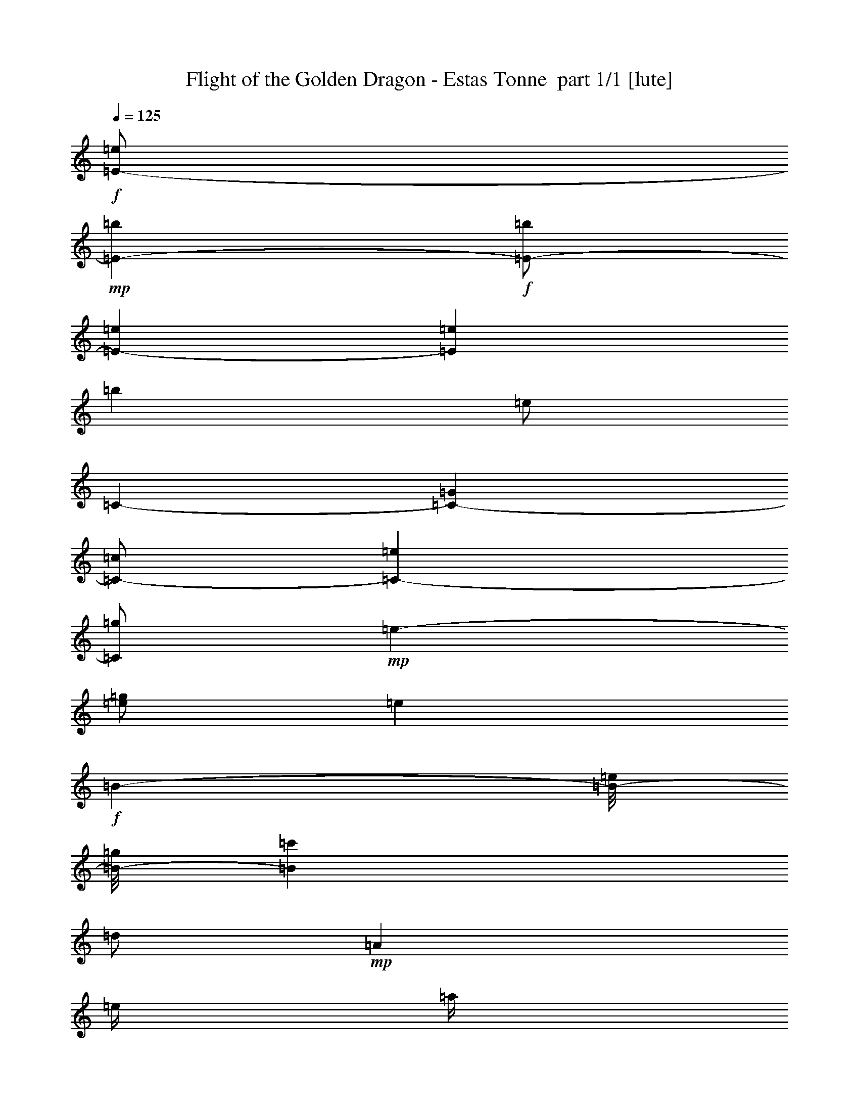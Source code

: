 % Produced with Bruzo's Transcoding Environment 2.0 alpha 
% Transcribed by Bruzo 

X:1
T: Flight of the Golden Dragon - Estas Tonne  part 1/1 [lute]
Z: Transcribed with BruTE 60
L: 1/4
Q: 125
K: C
+f+
[=E1/2-=e1/2]
+mp+
[=b4001/8000=E4001/8000-]
+f+
[=b1/2=E1/2-]
[=e4001/8000=E4001/8000-]
[=e8001/8000=E8001/8000]
[=b8001/8000]
[=e1/2]
[=C4001/8000-]
[=G4001/8000=C4001/8000-]
[=c1/2=C1/2-]
[=e4001/8000=C4001/8000-]
[=g1/2=C1/2]
+mp+
[=e4001/8000-]
[=g1/2=e1/2]
[=e8001/8000]
+f+
[=B4001/8000-]
[=e1/8=B1/8-]
[=g1/8=B1/8-]
[=c'4001/8000=B4001/8000]
[=d1/2]
+mp+
[=A4001/8000]
[=e1/4]
[=a1/4]
[=e4001/8000]
+f+
[=e1/4]
[=a2001/8000]
[=e1/2]
[=e1/4]
[=a2001/8000]
[=e8001/8000]
[=d1/2]
[=c'2001/8000]
+mp+
[=d1/4]
[=c'1/4]
+f+
[=b1/4-]
[=E,2001/8000-=b2001/8000]
[=g1/4=E,1/4-]
[=a1/4=E,1/4]
[=b2001/8000]
[=b1/4]
[=g1/4]
+mp+
[=a1/4]
+f+
[=b4001/8000]
[=g1/2]
[=e2001/8000]
[=g1/4]
[=a1/4]
[=b4001/8000]
[=g1/4]
[=a1/4]
[=b4001/8000]
[=g1/4]
[=a2001/8000]
[=b1/2]
[=g7001/4000]
[=e4001/8000]
[=e1/8]
+mp+
[=b1/8]
[=e8001/4000]
+f+
[=C8001/4000=E8001/4000=G8001/4000=B8001/4000=e8001/4000]
[=e4001/8000]
[=e1/4]
+mp+
[=d8001/8000]
+f+
[=d1/4]
+mp+
[=c'2001/8000]
[=b1/4]
+f+
[=c'8001/8000]
+p+
[=A,4001/8000]
[=A1/2]
[=E4001/8000]
[=A1/2]
[=c4001/8000]
[=A1/2]
[=E6001/8000]
+f+
[=E,4001/8000-]
[=e1/4=E,1/4-]
[=g1/4=E,1/4-]
[=e2001/8000=E,2001/8000-]
[=e1/4=E,1/4-]
[=b1/4=E,1/4-]
[=e1/4=E,1/4-]
[=a4001/4000=E,4001/4000]
[=E,8001/8000]
[=E,1/2-]
[=e1/4=E,1/4-]
[=g2001/8000=E,2001/8000-]
[=e1/4=E,1/4-]
[=e1/4=E,1/4-]
+mp+
[=e2001/8000=E,2001/8000-]
[=b1/4=E,1/4-]
+f+
[=g1/4=E,1/4-]
[=a1/4=E,1/4-]
+mp+
[=g2001/8000=E,2001/8000-]
[=a1/2=E,1/2]
+f+
[=E,4001/8000]
[=a1/2]
[=E,8001/8000]
[=E,4001/8000-]
[=e1/4=E,1/4-]
[=g2001/8000=E,2001/8000-]
[=e1/4=E,1/4-]
[=e1/4=E,1/4-]
[=b1/4=E,1/4-]
[=g2001/8000=E,2001/8000-]
[=A,1/2-=a1/2=E,1/2-]
[=b487/2000-=E,487/2000=A,487/2000]
+ppp+
[=b2053/8000]
+f+
[=E,8001/8000-=e8001/8000]
[=g1/4=E,1/4-]
[=b1/4=E,1/4-]
[=c'2001/8000=E,2001/8000-]
+mp+
[=b1/4=E,1/4]
[=c'1/4]
[=b2001/8000]
+f+
[=a1/2]
+mp+
[=g1/4]
+f+
[^f4001/8000]
[^f1/4]
+mp+
[=g1/4]
[=a4001/8000]
+f+
[=g1/4]
[^f4001/8000]
[^f1/4]
+mp+
[=g1/4]
[=a4001/8000]
+f+
[=g1/2]
[^f2001/8000]
[=g1/4]
[=a4001/8000]
[=g1/2]
[^f1/4]
[=g2001/8000]
[^f1/2]
[=E,4001/8000]
[=B1/2]
[=G4001/8000=g4001/8000]
[=e1/2]
[=B4001/8000=b4001/8000]
[=e8001/8000]
[=E,4001/8000]
[=B1/2=b1/2]
[=G4001/8000=g4001/8000]
[=e1/2]
[=B4001/8000=b4001/8000]
[=e8001/8000]
[=B4001/8000=b4001/8000]
[=e1/2]
[=B4001/8000=b4001/8000]
[=e8001/8000]
[=B1/2=b1/2]
[=e4001/8000]
[=B1/2=b1/2]
[=e8001/8000]
[=B4001/8000=b4001/8000]
[=e4001/8000]
[=B1/2=b1/2]
[=B,14961/4000-=E14961/4000-=G14961/4000-=B14961/4000-=e14961/4000-]
[=B,2/1=E2/1=G2/1=B2/1=e2/1]
z817/1600
[=B4001/8000]
+ff+
[=E,12/25-=g12/25]
[=B6/25=E,6/25-]
[=e1921/8000=E,1921/8000-]
[=B6/25=E,6/25-]
[=e6/25=E,6/25]
[=E,3841/8000-^f3841/8000]
[=B6/25=E,6/25-]
[=e6/25=E,6/25-]
[=B6/25=E,6/25-]
[=e1921/8000=E,1921/8000]
[=E,12/25-=g12/25]
[=B1921/8000=E,1921/8000-]
[=e6/25=E,6/25-]
[=B6/25=E,6/25-]
[=e6/25=E,6/25]
[=E,3841/8000-^f3841/8000]
[=B6/25=E,6/25-]
[=e6/25=E,6/25-]
[=B1921/8000=E,1921/8000-]
[=e6/25=E,6/25]
[=E,12/25-=g12/25]
[=B1921/8000=E,1921/8000-]
[=e6/25=E,6/25-]
[=B6/25=E,6/25-]
[=e1921/8000=E,1921/8000]
[=E,12/25-^f12/25]
[=B6/25=E,6/25-]
[=e1921/8000=E,1921/8000-]
[=B6/25=E,6/25-]
[=e6/25=E,6/25]
[=E,5761/8000=g5761/8000]
[=B,6/25]
[=G6/25]
[=B1921/8000]
[=E6/25]
[=G6/25]
[=B1921/8000]
[=E6/25]
[=A6/25]
[=B6/25]
[=A,3841/8000=g3841/8000]
[=E6/25]
[=A6/25]
[=A1921/8000]
[=c6/25]
[=A,12/25^f12/25]
[=E1921/8000]
[=A6/25]
[=A6/25]
[=B6/25]
[=A,3841/8000=g3841/8000]
[=E6/25]
[=A1921/8000]
[=A6/25]
[=c6/25]
[=A,3841/8000^f3841/8000]
[=E6/25]
[=A6/25]
[=A6/25]
[=c1921/8000]
[=A,12/25=g12/25]
[=E6/25]
[=A1921/8000]
[=A6/25]
[=c6/25]
[=A,3841/8000^f3841/8000]
[=E6/25]
[=A6/25]
[=A1921/8000]
[=c6/25]
[=A,12/25=g12/25]
[=E1921/8000]
[=A6/25]
[=A6/25]
[=c6/25]
[=C1921/8000]
[=A6/25]
[=c6/25]
[=E6/25]
[=c1921/8000]
[=e6/25]
[=E,6/25=g6/25]
+mf+
[=e1921/8000]
+ff+
[=B6/25]
+f+
[=G6/25]
[=G6/25]
+ff+
[=e1921/8000]
[=E,6/25^f6/25]
+mf+
[=e6/25]
+ff+
[=B6/25]
+f+
[=G1921/8000]
[=G6/25]
+ff+
[=e6/25]
[=E,6/25=g6/25]
+mf+
[=e1921/8000]
+ff+
[=B6/25]
+f+
[=G6/25]
[=G1921/8000]
+ff+
[=e6/25]
[=E,6/25^f6/25]
+mf+
[=e6/25]
+ff+
[=B1921/8000]
+f+
[=G6/25]
[=G6/25]
+ff+
[=e6/25]
[=E,1921/8000=g1921/8000]
+mf+
[=e6/25]
+ff+
[=B6/25]
+f+
[=G6/25]
[=G1921/8000]
+ff+
[=e6/25]
[=E,6/25^f6/25]
+mf+
[=e6/25]
+ff+
[=B1921/8000]
+f+
[=G6/25]
[=G6/25]
+ff+
[=e1921/8000]
[=E,6/25^f6/25]
+mf+
[=g6/25]
[^f6/25]
+ff+
[=B1921/8000]
+f+
[=G6/25]
[=G6/25]
+ff+
[=B,6/25-]
+f+
[=G1921/8000=B,1921/8000-]
[=B6/25=B,6/25]
+ff+
[=E6/25-]
+f+
[=G6/25=E6/25-]
[=B1921/8000=E1921/8000]
+ff+
[=A,6/25=g6/25]
+mf+
[=e6/25]
+f+
[=c1921/8000]
[=A6/25]
[=A6/25]
+ff+
[=e6/25]
[=A,1921/8000^f1921/8000]
+mf+
[=e6/25]
+f+
[=c6/25]
[=A6/25]
[=A1921/8000]
+ff+
[=e6/25]
[=A,6/25=g6/25]
+mf+
[=e6/25]
+f+
[=c1921/8000]
[=A6/25]
[=A6/25]
+ff+
[=e6/25]
[=A,1921/8000^f1921/8000]
+mf+
[=e6/25]
+f+
[=c6/25]
[=A1921/8000]
[=A6/25]
+ff+
[=e6/25]
[=A,6/25^f6/25]
[=g1921/8000]
+f+
[=c6/25]
[=A6/25]
[=A6/25]
+ff+
[=e1921/8000]
[=A,6/25^f6/25]
[=g6/25]
+f+
[=c6/25]
[=A1921/8000]
[=A6/25]
+ff+
[=e6/25]
[=A,1921/8000^f1921/8000]
[=g6/25]
+f+
[=c6/25]
+ff+
[=A,6/25]
[=A1921/8000]
[=c6/25]
[=C6/25]
[=A6/25]
[=c1921/8000]
[=E6/25]
[=A6/25]
[=e6/25]
[=E,1921/8000=g1921/8000]
+mf+
[=e6/25]
+ff+
[=B6/25]
+f+
[=G6/25]
[=G1921/8000]
+ff+
[=e6/25]
[=E,6/25=a6/25]
+mf+
[=e1921/8000]
+ff+
[=B6/25]
+f+
[=G6/25]
[=G6/25]
+ff+
[=e1921/8000]
[=E,6/25=g6/25]
+mf+
[=e6/25]
+ff+
[=B6/25]
+f+
[=G1921/8000]
[=G6/25]
+ff+
[=e6/25]
[=E,6/25=b6/25]
+mf+
[=e1921/8000]
+ff+
[=B6/25]
+f+
[=G6/25]
[=G1921/8000]
+ff+
[=e6/25]
[=E,6/25=g6/25]
+mf+
[=e6/25]
+ff+
[=B1921/8000]
+f+
[=G6/25]
[=G6/25]
+ff+
[=e6/25]
[=E,1921/8000=a1921/8000]
+mf+
[=e6/25]
+ff+
[=B6/25]
+f+
[=G6/25]
[=G1921/8000]
+ff+
[=e6/25]
[=E,6/25^f6/25]
+mf+
[=g1921/8000]
+ff+
[=B6/25]
+f+
[=g6/25]
[^f6/25]
[=e1921/8000]
+ff+
[=E,12/25=g12/25]
[=G3841/8000]
[=G6/25]
[=e6/25]
[=A,6/25=g6/25]
+mf+
[=e1921/8000]
+f+
[=c6/25]
[=A6/25]
[=A6/25]
+ff+
[=e1921/8000]
[=A,6/25^f6/25]
+mf+
[=e6/25]
+f+
[=c1921/8000]
[=A6/25]
[=A6/25]
+ff+
[=e6/25]
[=A,1921/8000=g1921/8000]
+mf+
[=e6/25]
+f+
[=c6/25]
[=A6/25]
[=A1921/8000]
+ff+
[=e6/25]
[=A,6/25^f6/25]
+mf+
[=e6/25]
+f+
[=c1921/8000]
[=A6/25]
[=A6/25]
+ff+
[=e1921/8000]
[=E6/25=A6/25=c6/25^f6/25]
[=E12/25=A12/25=c12/25^f12/25]
[=E3841/8000=A3841/8000=c3841/8000=g3841/8000]
[=E6/25=A6/25=c6/25=g6/25]
[=E6/25=A6/25=c6/25^f6/25]
[=E3841/8000=A3841/8000=c3841/8000^f3841/8000]
[=E12/25=A12/25=c12/25=g12/25]
[=E1921/8000=A1921/8000=c1921/8000=g1921/8000]
[=E6/25=A6/25=c6/25^f6/25]
[=E12/25=A12/25=c12/25^f12/25]
[=E3841/8000=A3841/8000=c3841/8000=g3841/8000]
[=E6/25=A6/25=c6/25=g6/25]
[=E17/40=A17/40=c17/40^f17/40]
z2361/8000
[=E6/25]
[=c1921/8000]
[=e6/25]
[=E,6/25=g6/25]
+mf+
[=e6/25]
+ff+
[=B1921/8000]
+f+
[=G6/25]
[=G6/25]
+ff+
[=e6/25]
[=E,1921/8000^f1921/8000]
+mf+
[=e6/25]
+ff+
[=B6/25]
+f+
[=G1921/8000]
[=G6/25]
+ff+
[=e6/25]
[=E,6/25=g6/25]
+mf+
[=e1921/8000]
+ff+
[=B6/25]
+f+
[=G6/25]
[=G6/25]
+ff+
[=e1921/8000]
[=E,6/25^f6/25]
+mf+
[=e6/25]
+ff+
[=B6/25]
+f+
[=G1921/8000]
[=G6/25]
+ff+
[=e6/25]
[=E,6/25=a6/25]
+mf+
[=e1921/8000]
+ff+
[=e6/25]
[=E,6/25=g6/25]
+mf+
[=e1921/8000]
+ff+
[=e6/25]
[=E,6/25^f6/25]
+mf+
[=e6/25]
+ff+
[=e1921/8000]
[=E,6/25=g6/25]
+mf+
[=e6/25]
+ff+
[=e6/25]
[=E,1921/8000=b1921/8000]
+mf+
[=e6/25]
+ff+
[=e6/25]
[=E,6/25=a6/25]
+mf+
[=e1921/8000]
+ff+
[=e6/25]
[=E,6/25=g6/25]
+mf+
[=e1921/8000]
+ff+
[=e6/25]
[=E,6/25^f6/25]
+mf+
[=e6/25]
+ff+
[=e1921/8000]
[=A,6/25=g6/25]
+mf+
[=e6/25]
+f+
[=c6/25]
[=E1921/8000-]
[=A6/25=E6/25-]
+ff+
[=e6/25=E6/25]
[=A,6/25^f6/25]
+mf+
[=e1921/8000]
+f+
[=c6/25]
[=E6/25-]
[=A6/25=E6/25-]
+ff+
[=e1921/8000=E1921/8000]
[=A,6/25=g6/25]
+mf+
[=e6/25]
+f+
[=c1921/8000]
[=E6/25-]
[=A6/25=E6/25-]
+ff+
[=e6/25=E6/25]
[=A,1921/8000^f1921/8000]
+mf+
[=e6/25]
+f+
[=c6/25]
[=E6/25]
[=A1921/8000]
+ff+
[=e6/25]
[=A,6/25=E6/25=A6/25=c6/25^f6/25]
[=A,3841/8000=E3841/8000=A3841/8000=c3841/8000^f3841/8000]
[=A,6/25=E6/25=A6/25=c6/25^f6/25]
[=A,6/25=E6/25=A6/25=c6/25=g6/25]
[=A,1921/8000=E1921/8000=A1921/8000=c1921/8000=g1921/8000]
[=A,6/25=E6/25=A6/25=c6/25=g6/25]
[=A,12/25=E12/25=A12/25=c12/25=g12/25]
[=D1921/8000=G1921/8000=B1921/8000=a1921/8000]
[=D6/25=G6/25=B6/25]
[=D6/25=G6/25=B6/25=b6/25]
[=D6/25=G6/25=B6/25]
[=D1921/8000=G1921/8000=B1921/8000=a1921/8000]
[=D6/25=G6/25=B6/25]
[=D6/25=G6/25=B6/25=g6/25]
[=D6/25=G6/25=B6/25=g6/25]
[=D1921/8000=G1921/8000=B1921/8000=g1921/8000]
[=E6/25=A6/25=c6/25^f6/25]
[=E12/25=A12/25=c12/25^f12/25]
[=E1921/8000=A1921/8000=c1921/8000=g1921/8000]
[=E12/25=A12/25=c12/25=e12/25]
[=C5761/4000=E5761/4000=G5761/4000=c5761/4000=e5761/4000]
[=C6/25-]
+f+
[=G6/25=c6/25=C6/25]
+ff+
[=E1921/8000-]
+f+
[=G6/25=c6/25=E6/25]
+ff+
[=G6/25]
+f+
[=G6/25=c6/25]
+ff+
[=A3841/8000]
+f+
[=A6/25=c6/25]
+ff+
[=E1921/8000]
[=A6/25=c6/25]
[=g6/25]
[=A,3841/8000^f3841/8000]
+f+
[=A6/25=c6/25]
+ff+
[=A6/25]
[=A6/25=c6/25]
[^f1921/8000]
[=E,18/25=B18/25]
[=D1921/8000]
+mf+
[=E6/25]
+ff+
[=D6/25]
+mf+
[=E1921/8000]
+f+
[=G6/25=B6/25]
+ff+
[=B,6/25]
+f+
[=G6/25=B6/25]
+ff+
[=G,1921/8000]
+f+
[=G6/25=B6/25]
+ff+
[=E,12/25]
+f+
[=G1921/8000=B1921/8000]
+ff+
[=E6/25]
[=G6/25=B6/25]
[=e6/25]
[=E,3841/8000=B3841/8000=g3841/8000]
[=B6/25-^f6/25-]
[=E,6/25=B6/25^f6/25]
[=B1921/8000=e1921/8000]
[=B6/25=e6/25]
[=C6/25=E6/25=G6/25=c6/25=e6/25]
[=C3841/8000=E3841/8000=G3841/8000=c3841/8000=e3841/8000]
[=C12/25=E12/25=G12/25=c12/25=e12/25]
[=E1921/8000]
[=C6/25-]
+f+
[=G6/25=c6/25=C6/25]
+ff+
[=G6/25]
+f+
[=G1921/8000=c1921/8000]
+ff+
[=E6/25-]
+f+
[=G6/25=c6/25=E6/25]
+ff+
[=A3841/8000]
+f+
[=A6/25=c6/25]
+ff+
[=E6/25]
[=A1921/8000=c1921/8000]
[=g6/25]
[=A,12/25=A12/25^f12/25]
+f+
[=A1921/8000=c1921/8000]
+ff+
[=A6/25]
[=A6/25=c6/25]
[^f6/25]
[=E,5761/8000=B5761/8000]
[=D6/25]
+mf+
[=E1921/8000]
+ff+
[=D6/25]
+mf+
[=E6/25]
+f+
[=G6/25=B6/25]
+ff+
[^F1921/8000]
+f+
[=G6/25=B6/25]
+ff+
[=G6/25]
+f+
[=G1921/8000=B1921/8000]
+ff+
[^F12/25]
+f+
[=G6/25=B6/25]
+ff+
[=E1921/8000]
[=G6/25=B6/25]
[=e6/25]
[=B,6/25]
[=B,1921/8000=E1921/8000=G1921/8000=B1921/8000=e1921/8000]
[=B,6/25=E6/25=G6/25=B6/25=e6/25]
[=B,6/25=E6/25=G6/25=B6/25=e6/25]
[=G,3841/8000]
[=C12/25]
+f+
[=G1921/8000=c1921/8000]
+ff+
[=E6/25]
[=G6/25=c6/25]
[=e6/25]
[=C3841/8000=G3841/8000=g3841/8000]
+f+
[=G6/25=c6/25]
+ff+
[=E6/25]
[=G1921/8000=c1921/8000]
[=g6/25]
[=A,12/25=A12/25^f12/25]
+f+
[=A1921/8000=c1921/8000]
+ff+
[=E6/25]
[=A6/25=c6/25]
[=g6/25]
[=A,3841/8000=A3841/8000^f3841/8000]
[=A6/25=c6/25]
[=E1921/8000]
[=A6/25=c6/25]
[=a6/25]
[=E,3841/8000=B,3841/8000=G3841/8000=g3841/8000]
[=D6/25=G6/25=B6/25]
[=D6/25]
[=G6/25=B6/25]
[=b1921/8000]
[=E,12/25=B,12/25=G12/25=g12/25]
[=D6/25=G6/25=B6/25]
[=D1921/8000]
[=G6/25=B6/25]
[=d6/25]
[=E,1921/8000=d1921/8000]
+mf+
[=e6/25]
+ff+
[=B6/25=e6/25]
[=E,6/25=b6/25]
+mf+
[=e1921/8000]
+ff+
[=B6/25]
[=E,6/25=a6/25]
+mf+
[=e6/25]
+ff+
[=B1921/8000=e1921/8000]
[=E,6/25=g6/25]
+mf+
[=e6/25]
+ff+
[=B6/25=e6/25]
[=C3841/8000=e3841/8000]
+f+
[=G6/25]
+ff+
[=E6/25]
[=G1921/8000=c1921/8000]
[=e6/25]
[=C6/25-]
+f+
[=G1921/8000=c1921/8000=C1921/8000]
+ff+
[=E6/25-]
+f+
[=G6/25=c6/25=E6/25]
+ff+
[=G6/25]
+f+
[=G1921/8000=c1921/8000]
[=E12/25=A12/25]
[=A6/25=c6/25]
[=A1921/8000=c1921/8000]
+ff+
[=A,6/25]
+f+
[=A6/25=c6/25]
+ff+
[=C6/25]
+f+
[=A1921/8000=c1921/8000]
+ff+
[=E6/25]
+f+
[=A6/25=c6/25]
+ff+
[=C1921/8000]
+f+
[=A6/25=c6/25]
+fff+
[=B,6/25^D6/25=A6/25=B6/25]
[=B,3841/8000^D3841/8000=A3841/8000=B3841/8000]
[=B,12/25^D12/25=A12/25=B12/25]
[=B,6/25^D6/25=A6/25=B6/25]
[=B,1921/8000^D1921/8000=A1921/8000=B1921/8000]
[=B,12/25^D12/25=A12/25=B12/25]
[=B,3841/8000^D3841/8000=A3841/8000=B3841/8000]
[=B,6/25^D6/25=A6/25=B6/25]
[=B,6/25^D6/25=A6/25=B6/25]
[=B,3841/8000^D3841/8000=A3841/8000=B3841/8000]
[=B,12/25^D12/25=A12/25=B12/25^f12/25]
[=B,1921/8000^D1921/8000=A1921/8000=B1921/8000=e1921/8000]
[=B,6/25^D6/25=A6/25=B6/25^f6/25]
[=B,12/25^D12/25=A12/25=B12/25^f12/25]
[=B,1921/8000^D1921/8000=A1921/8000=B1921/8000=g1921/8000]
[=B,6/25^D6/25=A6/25=B6/25=g6/25]
[=B,6/25^D6/25=A6/25=B6/25=g6/25]
+ff+
[=E,6/25=g6/25]
+mf+
[=e1921/8000]
+ff+
[=B6/25=e6/25]
[=E,6/25^f6/25]
+mf+
[=e6/25]
+ff+
[=B1921/8000=e1921/8000]
[=E,6/25=g6/25]
+mf+
[=e6/25]
+ff+
[=B1921/8000=e1921/8000]
[=E,6/25=a6/25]
+mf+
[=e6/25]
+ff+
[=B6/25=e6/25]
[=E,1921/8000=g1921/8000]
+mf+
[=e6/25]
+ff+
[=B6/25=e6/25]
[=E,6/25^f6/25]
+mf+
[=e1921/8000]
+ff+
[=B6/25=e6/25]
[=E,6/25=g6/25]
+mf+
[=e6/25]
+ff+
[=B1921/8000=e1921/8000]
[=E,6/25=a6/25]
+mf+
[=e6/25]
+ff+
[=B1921/8000=e1921/8000]
[=E,6/25=b6/25]
+mf+
[=e6/25]
+ff+
[=B6/25=e6/25]
[=E,1921/8000=a1921/8000]
+mf+
[=e6/25]
+ff+
[=B6/25=e6/25]
[=E,6/25=g6/25]
+mf+
[=e1921/8000]
+ff+
[=B6/25=e6/25]
[=E,6/25=b6/25]
+mf+
[=e6/25]
+ff+
[=B1921/8000=e1921/8000]
[=E,6/25=a6/25]
+mf+
[=e6/25]
+ff+
[=B6/25=e6/25]
[=E,1921/8000=g1921/8000]
+mf+
[=e6/25]
+ff+
[=B6/25=e6/25]
[=E,1921/8000^f1921/8000]
+mf+
[=e6/25]
+ff+
[=B6/25=e6/25]
[=E,6/25=g6/25]
+mf+
[=e1921/8000]
+ff+
[=B6/25=e6/25]
[=E,6/25=g6/25]
+mf+
[=e6/25]
+ff+
[=B1921/8000=e1921/8000]
[=E,6/25^f6/25]
+mf+
[=e6/25]
+ff+
[=B6/25=e6/25]
[=E,1921/8000=g1921/8000]
+mf+
[=e6/25]
+ff+
[=B6/25=e6/25]
[=E,1921/8000=a1921/8000]
+mf+
[=e6/25]
+ff+
[=B6/25=e6/25]
[=E,6/25=g6/25]
+mf+
[=e1921/8000]
+ff+
[=B6/25=e6/25]
[=E,6/25^f6/25]
+mf+
[=e6/25]
+ff+
[=B1921/8000=e1921/8000]
[=E,6/25=g6/25]
+mf+
[=e6/25]
+ff+
[=B6/25=e6/25]
[=E,1921/8000=b1921/8000]
+mf+
[=e6/25]
+ff+
[=B6/25=e6/25]
[=E,6/25=a6/25]
+mf+
[=e1921/8000]
+ff+
[=B6/25=e6/25]
[=E,6/25=g6/25]
+mf+
[=e1921/8000]
+ff+
[=B6/25=e6/25]
[=E,6/25^f6/25]
+mf+
[=e6/25]
+ff+
[=B1921/8000=e1921/8000]
[=E,6/25=b6/25]
+mf+
[=e6/25]
+ff+
[=B6/25=e6/25]
[=E,1921/8000=a1921/8000]
+mf+
[=e6/25]
+ff+
[=B6/25=e6/25]
[=E,6/25=g6/25]
+mf+
[=e1921/8000]
+ff+
[=B6/25=e6/25]
[=E,6/25^f6/25]
+mf+
[=e1921/8000]
+ff+
[=B6/25=e6/25]
[=E,6/25=g6/25]
+mf+
[=e6/25]
+ff+
[=B1921/8000=e1921/8000]
[=E,6/25=g6/25]
+mf+
[=e6/25]
+ff+
[=B6/25=e6/25]
[=E,1921/8000^f1921/8000]
+mf+
[=e6/25]
+ff+
[=B6/25=e6/25]
[=E,6/25=a6/25]
+mf+
[=g1921/8000]
+ff+
[=B6/25=g6/25]
[=E,6/25=g6/25]
+mf+
[=e6/25]
+ff+
[=B1921/8000=e1921/8000]
[=E,6/25=g6/25]
+mf+
[^f6/25]
+ff+
[=B1921/8000^f1921/8000]
[=E,6/25^f6/25]
+mf+
[=e6/25]
+ff+
[=B6/25=e6/25]
[=E,1921/8000=b1921/8000]
+mf+
[=a6/25]
+ff+
[=B6/25=a6/25]
[=E,6/25=a6/25]
+mf+
[=e1921/8000]
+ff+
[=B6/25=e6/25]
[=E,6/25=g6/25]
+mf+
[^f6/25]
+ff+
[=B1921/8000^f1921/8000]
[=E,6/25^f6/25]
+mf+
[=e6/25]
+ff+
[=B1921/8000=e1921/8000]
[=E,6/25=d6/25]
+mf+
[=b6/25]
+ff+
[=B6/25=b6/25]
[=E,1921/8000=b1921/8000]
+mf+
[=e6/25]
+ff+
[=B6/25=e6/25]
[=E,6/25=e6/25]
+mf+
[=e1921/8000]
+ff+
[=B6/25=e6/25]
[=E,6/25=b6/25]
+mf+
[=e6/25]
+ff+
[=B1921/8000=e1921/8000]
[=E,6/25=d6/25]
+mf+
[=e6/25]
+ff+
[=B6/25=e6/25]
[=E,1921/8000=a1921/8000]
+mf+
[=e6/25]
+ff+
[=B6/25=e6/25]
[=E,1921/8000=b1921/8000]
+mf+
[=e6/25]
+ff+
[=B6/25=e6/25]
[=E,6/25=g6/25]
+mf+
[=e1921/8000]
+ff+
[=B6/25=e6/25]
[=E,6/25=a6/25]
+mf+
[=e6/25]
+ff+
[=B1921/8000=e1921/8000]
[=E,6/25^f6/25]
+mf+
[=e6/25]
+ff+
[=B6/25=e6/25]
[=E,1921/8000=b1921/8000]
+mf+
[=e6/25]
+ff+
[=B6/25=e6/25]
[=E,1921/8000=g1921/8000]
+mf+
[=e6/25]
+ff+
[=B6/25=e6/25]
[=E,6/25=a6/25]
+mf+
[=e1921/8000]
+ff+
[=B6/25=e6/25]
[=E,6/25^f6/25]
+mf+
[=e6/25]
+ff+
[=B1921/8000=e1921/8000]
[=E,6/25=b6/25]
+mf+
[=e6/25]
+ff+
[=B6/25=e6/25]
[=E,1921/8000=g1921/8000]
+mf+
[=e6/25]
+ff+
[=B6/25=e6/25]
[=E,6/25=a6/25]
+mf+
[=e1921/8000]
+ff+
[=B6/25=e6/25]
[=E,6/25^f6/25]
+mf+
[=e1921/8000]
+ff+
[=B6/25=e6/25]
[=E,6/25=b6/25]
+mf+
[=e6/25]
+ff+
[=B1921/8000=e1921/8000]
[=E,6/25=g6/25]
+mf+
[=e6/25]
+ff+
[=B6/25=e6/25]
[=E,1921/8000=a1921/8000]
+mf+
[=e6/25]
+ff+
[=B6/25=e6/25]
[=E,6/25=g6/25]
+mf+
[^f1921/8000]
+ff+
[=B6/25=e6/25]
[=A,6/25]
+f+
[=G1921/8000=c1921/8000]
[=G6/25=c6/25]
+ff+
[=C6/25]
[=G6/25=c6/25]
[=c1921/8000]
[=C6/25-]
+f+
[=G6/25=c6/25=C6/25]
+ff+
[=E6/25-]
+f+
[=G1921/8000=c1921/8000=E1921/8000]
+ff+
[=G6/25]
+f+
[=G6/25=c6/25]
+ff+
[=A3841/8000]
+f+
[=A6/25=c6/25]
+ff+
[=E6/25]
[=A1921/8000=c1921/8000]
[=g6/25]
[=A,12/25^f12/25]
+f+
[=A1921/8000=c1921/8000]
+ff+
[=A6/25]
[=A6/25=c6/25]
[^f6/25]
[=E1921/8000=A1921/8000=c1921/8000^f1921/8000]
[=E12/25=A12/25=c12/25^f12/25]
[=E6/25=G6/25=B6/25=g6/25]
[=E1921/8000=G1921/8000=B1921/8000=g1921/8000]
[=E6/25=G6/25=B6/25=g6/25]
[=D6/25=G6/25=B6/25=a6/25]
[=D3841/8000=G3841/8000=B3841/8000=a3841/8000]
[=E6/25=G6/25=B6/25=g6/25]
[=E6/25=G6/25=B6/25=g6/25]
[=E1921/8000=G1921/8000=B1921/8000=g1921/8000]
[=D6/25=G6/25=B6/25=b6/25]
[=D12/25=G12/25=B12/25=b12/25]
[=E1921/8000=G1921/8000=B1921/8000=g1921/8000]
[=E6/25=G6/25=B6/25=g6/25]
[=E6/25=G6/25=B6/25=g6/25]
[=E6/25=G6/25=B6/25^f6/25]
[=E3841/8000=G3841/8000=B3841/8000^f3841/8000]
[=E6/25=G6/25=B6/25=e6/25]
[=E6/25=G6/25=B6/25=e6/25]
[=E1921/8000=G1921/8000=B1921/8000=e1921/8000]
[=C5761/8000=E5761/8000=G5761/8000=c5761/8000=e5761/8000]
[=G6/25=c6/25]
[=E6/25]
[=G6/25=c6/25=e6/25]
[=C1921/8000-]
+f+
[=G6/25=c6/25=C6/25]
+ff+
[=E6/25-]
+f+
[=G6/25=c6/25=E6/25]
+ff+
[=G1921/8000]
+f+
[=G6/25=c6/25]
+ff+
[=A,12/25]
+f+
[=A1921/8000=c1921/8000]
+ff+
[=E6/25]
[=A6/25=c6/25]
[=g6/25]
[=A,3841/8000=A3841/8000^f3841/8000]
[=A6/25=c6/25]
[=E1921/8000]
[=A6/25=c6/25]
[=g6/25]
[=G3841/8000=B3841/8000^f3841/8000]
[=G6/25=B6/25^f6/25]
[=G6/25=B6/25]
[=G6/25=B6/25=a6/25]
[=G1921/8000=B1921/8000=a1921/8000]
[=E,6/25=a6/25]
+mf+
[=e6/25]
+ff+
[=B6/25=e6/25]
[=E,1921/8000=g1921/8000]
+mf+
[=e6/25]
+ff+
[=B6/25=e6/25]
[=E,1921/8000=b1921/8000]
+mf+
[=e6/25]
+ff+
[=B6/25=e6/25]
[=E,6/25=a6/25]
+mf+
[=e1921/8000]
+ff+
[=B6/25=e6/25]
[=E,6/25=g6/25]
+mf+
[=e6/25]
+ff+
[=B1921/8000=e1921/8000]
[=E,6/25^f6/25]
+mf+
[=e6/25]
+ff+
[=B6/25=e6/25]
[=C3841/8000=D3841/8000=G3841/8000=B3841/8000=e3841/8000]
[=E12/25=G12/25=c12/25]
[=E1921/8000]
[=G6/25]
[=C6/25]
+f+
[=G1921/8000=c1921/8000]
+ff+
[=E6/25]
+f+
[=G6/25=c6/25]
+ff+
[=C6/25]
+f+
[=G1921/8000=c1921/8000]
+ff+
[=A,12/25]
+f+
[=A6/25=c6/25]
+ff+
[=E1921/8000]
[=A6/25=c6/25]
[=e6/25]
[=B,3841/8000=E3841/8000=G3841/8000=B3841/8000^f3841/8000]
[=E6/25=G6/25=B6/25]
[=B,6/25]
[=E1921/8000=G1921/8000=B1921/8000]
[=e6/25]
[=B,12/25=E12/25=G12/25=B12/25^f12/25]
[=E1921/8000=G1921/8000=B1921/8000]
[=B,6/25]
[=E6/25=G6/25=B6/25]
[=e6/25]
[=B,3841/8000=E3841/8000=G3841/8000=B3841/8000^f3841/8000]
[=E6/25=G6/25=B6/25]
[=B,6/25]
[=E1921/8000=G1921/8000=B1921/8000]
[=e6/25]
+fff+
[=B,6/25=E6/25=G6/25=B6/25^f6/25]
[=B,3841/8000=E3841/8000=G3841/8000=B3841/8000^f3841/8000]
[=B,6/25=E6/25=G6/25=B6/25=g6/25]
[=B,6/25=E6/25=G6/25=B6/25=g6/25]
[=B,1921/8000=E1921/8000=G1921/8000=B1921/8000=g1921/8000]
[=B,6/25=E6/25=G6/25=B6/25=g6/25]
[=B,12/25=E12/25=G12/25=B12/25=g12/25]
[=B,1921/8000=E1921/8000=G1921/8000=B1921/8000^f1921/8000]
[=B,6/25=E6/25=G6/25=B6/25^f6/25]
[=B,6/25=E6/25=G6/25=B6/25=e6/25]
[=C6/25=E6/25=G6/25=c6/25=e6/25]
[=C3841/8000=E3841/8000=G3841/8000=c3841/8000=e3841/8000]
[=C6/25=E6/25=G6/25=c6/25=e6/25]
[=C6/25=E6/25=G6/25=c6/25=e6/25]
[=C1921/8000=E1921/8000=G1921/8000=c1921/8000=e1921/8000]
[=C6/25=E6/25=G6/25=c6/25=e6/25]
[=C3841/8000=E3841/8000=G3841/8000=c3841/8000=e3841/8000]
[=C6/25=E6/25=G6/25=c6/25=e6/25]
[=C6/25=E6/25=G6/25=c6/25=e6/25]
[=C6/25=E6/25=G6/25=c6/25=e6/25]
[=A,1921/8000=E1921/8000=A1921/8000=c1921/8000=e1921/8000]
[=A,12/25=E12/25=A12/25=c12/25=e12/25]
[=A,6/25=E6/25=A6/25=c6/25=e6/25]
[=A,1921/8000=E1921/8000=A1921/8000=c1921/8000=e1921/8000]
[=A,6/25=E6/25=A6/25=c6/25=e6/25]
[=C6/25=E6/25=A6/25=c6/25=e6/25]
[=C3841/8000=E3841/8000=A3841/8000=c3841/8000=e3841/8000]
[=D6/25=G6/25=B6/25=e6/25]
[=D6/25=G6/25=B6/25=e6/25]
[=D1921/8000=G1921/8000=B1921/8000=e1921/8000]
[=B,773/4000^D773/4000=A773/4000]
z1147/4000
[=A,6/25=D6/25=G6/25=B6/25=e6/25]
[=A,1921/8000=D1921/8000=G1921/8000=B1921/8000=e1921/8000]
[=A,6/25=D6/25=G6/25=B6/25=e6/25]
[=A,6/25=D6/25=G6/25=B6/25=e6/25]
[=A,6/25=D6/25=G6/25=B6/25=e6/25]
[=A,1/8=D1/8=G1/8=B1/8=e1/8]
z2841/8000
[=A,6/25=D6/25=G6/25=B6/25=e6/25]
[=A,6/25=D6/25=G6/25=B6/25=e6/25]
[=A,1921/8000=D1921/8000=G1921/8000=B1921/8000=e1921/8000]
[=A,6/25=D6/25=G6/25=B6/25]
[=B,12/25^D12/25=A12/25]
[=D1921/8000=G1921/8000=B1921/8000=e1921/8000]
[=D6/25=G6/25=B6/25=e6/25]
[=D6/25=G6/25=B6/25=e6/25]
[=D1921/8000=G1921/8000=B1921/8000=e1921/8000]
[=D12/25=G12/25=B12/25=e12/25]
[=D6/25=G6/25=B6/25=e6/25]
[=D1921/8000=G1921/8000=B1921/8000=e1921/8000]
[=D6/25=G6/25=B6/25=e6/25]
[=B,12/25=E12/25=G12/25=B12/25=e12/25]
[=G1921/8000=B1921/8000=e1921/8000]
[=E6/25]
[=G6/25=B6/25]
[=e6/25]
[^F1921/8000]
+ff+
[=G6/25=B6/25]
+fff+
[=G6/25]
+ff+
[=G1921/8000=B1921/8000]
+fff+
[=A6/25]
+ff+
[=G6/25=B6/25]
+fff+
[=G6/25]
+ff+
[=G1921/8000=B1921/8000]
[=G6/25=B6/25]
+fff+
[=G6/25]
[=G6/25=B6/25]
[=e1921/8000]
[^F6/25]
+ff+
[=G6/25=B6/25]
+fff+
[=G6/25]
+ff+
[=G1921/8000=B1921/8000]
+fff+
[=A6/25]
+ff+
[=G6/25=B6/25]
+fff+
[=D6/25]
+ff+
[=G1921/8000=B1921/8000]
[=G6/25=B6/25]
+fff+
[^F6/25]
+ff+
[=G1921/8000=B1921/8000]
[=e6/25]
+fff+
[=E,6/25]
+ff+
[=G6/25=B6/25]
+fff+
[^F1921/8000]
+ff+
[=G6/25=B6/25]
+fff+
[=G6/25]
+ff+
[=G6/25=B6/25]
+fff+
[=A1921/8000]
+ff+
[=G6/25=B6/25]
[=G6/25=B6/25]
+fff+
[=G6/25]
[=G1921/8000=B1921/8000]
[=e6/25]
[^F6/25]
+ff+
[=G1921/8000=B1921/8000]
+fff+
[=D6/25^F6/25]
+ff+
[=G6/25=B6/25]
+fff+
[^F6/25]
+ff+
[=G1921/8000=B1921/8000]
+fff+
[=C6/25=E6/25]
+ff+
[=G6/25=B6/25]
[=G6/25=B6/25]
+fff+
[=E1921/8000]
[=G6/25=B6/25]
[=e6/25]
[=C6/25=E6/25]
+ff+
[=G1921/8000=B1921/8000]
+fff+
[=E6/25]
+ff+
[=G6/25=B6/25]
+fff+
[=G6/25]
+ff+
[=G1921/8000=B1921/8000]
+fff+
[^F6/25]
+ff+
[=G6/25=B6/25]
[=G1921/8000=B1921/8000]
+fff+
[=E6/25]
[=G6/25=B6/25]
[=e6/25]
[^F1921/8000]
+ff+
[=G6/25=B6/25]
+fff+
[=G6/25]
+ff+
[=G6/25=B6/25]
+fff+
[=A,1921/8000=D1921/8000]
+ff+
[=G6/25=B6/25]
+fff+
[=B,6/25^D6/25=A6/25]
+ff+
[=A6/25=B6/25]
[=A1921/8000=B1921/8000]
+fff+
[=B,6/25^D6/25=A6/25]
[=A6/25=B6/25]
[^f1921/8000]
[=B,6/25^D6/25=A6/25=B6/25^f6/25]
[=B,12/25^D12/25=A12/25=B12/25^f12/25]
[=B,1921/8000^D1921/8000=A1921/8000=B1921/8000^f1921/8000]
[=B,6/25^D6/25=A6/25=B6/25^f6/25]
[=B,6/25^D6/25=A6/25=B6/25^f6/25]
[=B,6/25^D6/25=A6/25=B6/25^f6/25]
[=B,3841/8000^D3841/8000=A3841/8000=B3841/8000^f3841/8000]
[=B,6/25^D6/25=A6/25=B6/25^f6/25]
[=B,6/25^D6/25=A6/25=B6/25^f6/25]
[=B,1921/8000^D1921/8000=A1921/8000=B1921/8000^f1921/8000]
[=B,6/25^D6/25=A6/25=B6/25^f6/25]
[=B,12/25^D12/25=A12/25=B12/25^f12/25]
[=B,1921/8000^D1921/8000=A1921/8000=B1921/8000^f1921/8000]
[=B,6/25^D6/25=A6/25=B6/25^f6/25]
[=B,6/25^D6/25=A6/25=B6/25^f6/25]
[=B,1921/8000=E1921/8000=G1921/8000=B1921/8000=e1921/8000]
+ff+
[=G6/25=B6/25]
[=G6/25=B6/25]
+fff+
[=E6/25]
+ff+
[=G1921/8000=B1921/8000]
[=G6/25=B6/25]
+fff+
[^F6/25]
+ff+
[=G6/25=B6/25]
+fff+
[=G1921/8000]
+ff+
[=G6/25=B6/25]
+fff+
[^F6/25]
+ff+
[=G6/25=B6/25]
+fff+
[=B1921/8000]
+ff+
[=G6/25=B6/25]
[=G6/25=B6/25]
+fff+
[=A1921/8000]
[=G6/25=B6/25]
[=e6/25]
[^F6/25]
+ff+
[=G1921/8000=B1921/8000]
+fff+
[=G6/25]
+ff+
[=G6/25=B6/25]
+fff+
[=A6/25]
+ff+
[=G1921/8000=B1921/8000]
+fff+
[=D6/25]
+ff+
[=G6/25=B6/25]
[=G6/25=B6/25]
+fff+
[^F1921/8000]
[=G6/25=B6/25]
[=e6/25]
[^F6/25]
+ff+
[=G1921/8000=B1921/8000]
+fff+
[=A6/25]
+ff+
[=G6/25=B6/25]
+fff+
[=G1921/8000]
+ff+
[=G6/25=B6/25]
+fff+
[^F6/25]
+ff+
[=G6/25=B6/25]
+fff+
[=A1921/8000]
+ff+
[=G6/25=B6/25]
+fff+
[=G6/25]
+ff+
[=G6/25=B6/25]
+fff+
[^F1921/8000]
+ff+
[=G6/25=B6/25]
+fff+
[=A6/25]
+ff+
[=G6/25=B6/25]
+fff+
[=G1921/8000]
+ff+
[=G6/25=B6/25]
+fff+
[=C6/25]
+ff+
[=G1921/8000=B1921/8000]
[=G6/25=B6/25]
+fff+
[=E6/25]
[=G6/25=B6/25]
[=e1921/8000]
[=C6/25]
+ff+
[=G6/25=B6/25]
+fff+
[=G6/25]
+ff+
[=G1921/8000=B1921/8000]
+fff+
[^F6/25]
+ff+
[=G6/25=B6/25]
+fff+
[=E6/25]
+ff+
[=G1921/8000=B1921/8000]
[=G6/25=B6/25]
+fff+
[^F6/25]
[=G1921/8000=B1921/8000]
[=e6/25]
[=G6/25]
+ff+
[=G6/25=B6/25]
[=G1921/8000=B1921/8000]
+fff+
[=A,6/25=D6/25]
[=G6/25=B6/25]
[=e6/25]
[=B,1921/8000^D1921/8000=A1921/8000]
+ff+
[=A6/25=B6/25]
[=A6/25=B6/25]
+fff+
[=B,6/25^D6/25=A6/25]
[=A1921/8000=B1921/8000]
[^f6/25]
[=B,6/25^D6/25=A6/25=B6/25^f6/25]
[=B,3841/8000^D3841/8000=A3841/8000=B3841/8000^f3841/8000]
[=B,6/25^D6/25=A6/25=B6/25^f6/25]
[=B,6/25^D6/25=A6/25=B6/25^f6/25]
[=B,1921/8000^D1921/8000=A1921/8000=B1921/8000^f1921/8000]
[=B,6/25^D6/25=A6/25=B6/25^f6/25]
[=B,12/25^D12/25=A12/25=B12/25^f12/25]
[=B,1921/8000^D1921/8000=A1921/8000=B1921/8000^f1921/8000]
[=B,6/25^D6/25=A6/25=B6/25^f6/25]
[=B,6/25^D6/25=A6/25=B6/25^f6/25]
[=B,6/25^D6/25=A6/25=B6/25^f6/25]
[=B,3841/8000^D3841/8000=A3841/8000=B3841/8000^f3841/8000]
[=B,6/25^D6/25=A6/25=B6/25^f6/25]
[=B,6/25^D6/25=A6/25=B6/25^f6/25]
[=B,1921/8000^D1921/8000=A1921/8000=B1921/8000^f1921/8000]
[=B,6/25^D6/25=A6/25=B6/25^f6/25]
[=B,3841/8000^D3841/8000=A3841/8000=B3841/8000^f3841/8000]
[=B,6/25^D6/25=A6/25=B6/25^f6/25]
[=B,6/25^D6/25=A6/25=B6/25^f6/25]
[=B,6/25^D6/25=A6/25=B6/25^f6/25]
[=B,1921/8000^D1921/8000=A1921/8000=B1921/8000^f1921/8000]
[=B,6/25^D6/25=A6/25=B6/25^f6/25]
[=B,6/25^D6/25=A6/25=B6/25^f6/25]
[=B,6/25^D6/25=A6/25=B6/25^f6/25]
[=B,1921/8000^D1921/8000=A1921/8000=B1921/8000=e1921/8000]
[=B,6/25^D6/25=A6/25=B6/25=e6/25]
[=B,6/25^D6/25=A6/25=B6/25^f6/25]
[=B,6/25^D6/25=A6/25=B6/25^f6/25]
[=B,1921/8000^D1921/8000=A1921/8000=B1921/8000^f1921/8000]
[=B,6/25^D6/25=A6/25=B6/25^f6/25]
[=B,6/25^D6/25=A6/25=B6/25=e6/25]
[=B,6/25^D6/25=A6/25=B6/25=e6/25]
[=B,1921/8000^D1921/8000=A1921/8000=B1921/8000^f1921/8000]
[=B,6/25^D6/25=A6/25=B6/25^f6/25]
[=B,6/25^D6/25=A6/25=B6/25^f6/25]
[=B,1921/8000^D1921/8000=A1921/8000=B1921/8000^f1921/8000]
[=B,6/25^D6/25=A6/25=B6/25=e6/25]
[=B,6/25^D6/25=A6/25=B6/25=e6/25]
[=D6/25=A6/25=d6/25=g6/25]
[=D1921/8000=A1921/8000=d1921/8000=g1921/8000]
[=D6/25=A6/25=d6/25=g6/25]
[=D6/25=A6/25=d6/25=g6/25]
[=D6/25=A6/25=d6/25^f6/25]
[=D1921/8000=A1921/8000=d1921/8000^f1921/8000]
[=D6/25=A6/25=d6/25=g6/25]
[=D6/25=A6/25=d6/25=g6/25]
[=D6/25=A6/25=d6/25=g6/25]
[=D1921/8000=A1921/8000=d1921/8000=g1921/8000]
[=D6/25=A6/25=d6/25^f6/25]
[=D6/25=A6/25=d6/25^f6/25]
[=D1921/8000=A1921/8000=d1921/8000=g1921/8000]
[=D6/25=A6/25=d6/25=g6/25]
[=D6/25=A6/25=d6/25=g6/25]
[=D6/25=A6/25=d6/25=g6/25]
[=D1921/8000=A1921/8000=d1921/8000^f1921/8000]
[=D6/25=A6/25=d6/25^f6/25]
[=D6/25=A6/25=d6/25=g6/25]
[=D6/25=A6/25=d6/25=g6/25]
[=D1921/8000=A1921/8000=d1921/8000=g1921/8000]
[^A6/25=d6/25=g6/25]
[^A6/25=d6/25=g6/25]
[^A6/25=d6/25=g6/25]
[=C1921/8000^F1921/8000=c1921/8000=d1921/8000=a1921/8000]
[=C6/25^F6/25=c6/25=d6/25=a6/25]
[=C6/25^F6/25=c6/25=d6/25=a6/25]
[=C6/25^F6/25=c6/25=d6/25=a6/25]
[=C1921/8000=F1921/8000^A1921/8000=d1921/8000=a1921/8000]
[=C6/25=F6/25^A6/25=d6/25=a6/25]
[=C6/25^F6/25=c6/25=d6/25=a6/25]
[=C1921/8000^F1921/8000=c1921/8000=d1921/8000=a1921/8000]
[=C6/25^F6/25=c6/25=d6/25=a6/25]
[=C6/25^F6/25=c6/25=d6/25=a6/25]
[=C6/25^F6/25=c6/25=d6/25=a6/25]
[=C1921/8000^F1921/8000=c1921/8000=d1921/8000=a1921/8000]
[=C6/25^F6/25=c6/25=d6/25=a6/25]
[=C6/25^F6/25=c6/25=d6/25=a6/25]
[=C6/25^F6/25=c6/25=d6/25=a6/25]
[=C1921/8000^F1921/8000=c1921/8000=d1921/8000=a1921/8000]
[=C6/25^F6/25=c6/25=d6/25=a6/25]
[=C6/25^F6/25=c6/25=d6/25=a6/25]
[=C6/25^F6/25=c6/25=d6/25=a6/25]
[=C1921/8000^F1921/8000=c1921/8000=d1921/8000=a1921/8000]
[=C6/25=F6/25^A6/25=d6/25=g6/25]
[=A6/25=d6/25^f6/25=b6/25]
[=A1921/8000=d1921/8000^f1921/8000=b1921/8000]
[=A6/25=d6/25^f6/25=b6/25]
[^F6/25=B6/25^d6/25^f6/25=b6/25]
[^F6/25=B6/25^d6/25^f6/25=b6/25]
[^F1921/8000=B1921/8000^d1921/8000^f1921/8000=b1921/8000]
[^F6/25=B6/25^d6/25^f6/25=b6/25]
[^F6/25=B6/25=d6/25^f6/25=b6/25]
[^F6/25=B6/25=d6/25^f6/25=b6/25]
[^F1921/8000=B1921/8000^d1921/8000^f1921/8000=b1921/8000]
[^F6/25=B6/25^d6/25^f6/25=b6/25]
[^F6/25=B6/25^d6/25^f6/25=b6/25]
[^F6/25=B6/25^d6/25^f6/25=b6/25]
[^F1921/8000=B1921/8000^d1921/8000^f1921/8000=b1921/8000]
[^F6/25=B6/25^d6/25^f6/25=b6/25]
[=B,6/25^F6/25=A6/25^d6/25^f6/25]
[=B,6/25^F6/25=A6/25^d6/25^f6/25]
[=B,1921/8000^F1921/8000=A1921/8000^d1921/8000^f1921/8000]
[=B,6/25^F6/25=A6/25^d6/25^f6/25]
[=B,6/25^F6/25=A6/25^d6/25^f6/25]
[=B,1921/8000^F1921/8000=A1921/8000^d1921/8000^f1921/8000]
[=B,6/25^F6/25=A6/25^d6/25^f6/25]
[=B,6/25^F6/25=A6/25^d6/25^f6/25]
[=B,6/25^F6/25=A6/25^d6/25^f6/25]
[=B,1921/8000^F1921/8000=A1921/8000^d1921/8000^f1921/8000]
[=B,6/25^F6/25=A6/25^d6/25^f6/25]
[=B,6/25^F6/25=A6/25^d6/25^f6/25]
+ff+
[=E,6/25=e6/25]
+mf+
[=e1921/8000]
+ff+
[=B6/25=e6/25]
[=E,6/25=b6/25]
+mf+
[=e6/25]
+ff+
[=B1921/8000=e1921/8000]
[=E,6/25=d6/25]
+mf+
[=e6/25]
+ff+
[=B1921/8000=e1921/8000]
[=E,6/25=a6/25]
+mf+
[=e6/25]
+ff+
[=B6/25=e6/25]
[=E,1921/8000=b1921/8000]
+mf+
[=e6/25]
+ff+
[=B6/25=e6/25]
[=E,6/25=g6/25]
+mf+
[=e1921/8000]
+ff+
[=B6/25=e6/25]
[=E,6/25=a6/25]
+mf+
[=e6/25]
+ff+
[=B1921/8000=e1921/8000]
[=E,6/25^f6/25]
+mf+
[=e6/25]
+ff+
[=B6/25=e6/25]
[=E,1921/8000=e1921/8000]
+mf+
[=e6/25]
+ff+
[=B6/25=e6/25]
[=E,1921/8000=b1921/8000]
+mf+
[=e6/25]
+ff+
[=B6/25=e6/25]
[=E,6/25=d6/25]
+mf+
[=e1921/8000]
+ff+
[=B6/25=e6/25]
[=E,6/25=a6/25]
+mf+
[=e6/25]
+ff+
[=B1921/8000=e1921/8000]
[=E,6/25=b6/25]
+mf+
[=e6/25]
+ff+
[=B6/25=e6/25]
[=E,1921/8000=g1921/8000]
+mf+
[=e6/25]
+ff+
[=B6/25=e6/25]
[=E,1921/8000=a1921/8000]
+mf+
[=e6/25]
+ff+
[=B6/25=e6/25]
[=E,6/25=g6/25]
+mf+
[^f1921/8000]
+ff+
[=B6/25=e6/25]
[=C12/25=c12/25=g12/25]
[=G1921/8000]
[=E6/25]
[=G6/25]
[=e6/25]
[=C3841/8000=G3841/8000=B3841/8000=g3841/8000]
[=D3841/8000=G3841/8000=B3841/8000=a3841/8000]
[=E12/25=G12/25=B12/25=b12/25]
[=C3841/8000=G3841/8000=c3841/8000=g3841/8000]
[=G6/25]
[=E6/25]
[=G6/25]
[=g1921/8000]
[=C12/25=G12/25=c12/25=g12/25]
[=G6/25]
[=E1921/8000]
[=G6/25]
[=g6/25]
[=B,3841/8000=B3841/8000=g3841/8000]
[=A6/25]
[^D6/25]
[=A1921/8000]
[=g6/25]
[=B,12/25=B12/25^f12/25]
[=A1921/8000]
[^D6/25]
[=A6/25]
[^f6/25]
+f+
[=B,3841/8000]
[=A6/25]
[^D6/25]
[=A1921/8000]
[=B6/25]
[=B,6/25]
[=A1921/8000]
[=B6/25]
[^D6/25]
[=A6/25]
[^f1921/8000]
[=A,6/25=b6/25]
+ff+
[=c'6/25]
+f+
[=c6/25]
[=A1921/8000]
[=c6/25]
[=c'6/25]
+ff+
[=A,3841/8000=e3841/8000]
+f+
[=c6/25]
[=A12/25]
[=e1921/8000]
+ff+
[=B,5761/8000^d5761/8000]
+f+
[^F6/25]
[=A6/25]
[^F6/25]
[=B,3841/8000]
[^f6/25]
[=g6/25]
[=a1921/8000]
+mp+
[=g6/25]
+f+
[=E,12/25=a12/25]
[=G1921/8000]
[=g6/25]
+mp+
[^f6/25]
[=g1921/8000]
+f+
[=E,12/25=B12/25^f12/25]
[=g3841/8000]
[=a12/25]
[=E,3841/8000=B3841/8000=e3841/8000]
[=B,6/25]
[=E6/25]
[=G6/25]
[=E1921/8000]
[=B12/25]
[=G3841/8000]
[=E6/25]
[=e6/25]
+ff+
[=A,3841/8000=c'3841/8000]
+f+
[=c6/25]
[=A6/25]
[=c1921/8000]
+ff+
[=c'6/25]
[=A,12/25=e12/25]
+f+
[=c1921/8000]
[=A6/25]
[=c12/25]
+ff+
[=B,3841/8000^d3841/8000]
+f+
[=A6/25]
[^F1921/8000]
[=A12/25]
[=B,3841/8000]
[=A6/25]
[^f6/25]
[=a6/25]
+mp+
[=g1921/8000]
+f+
[=E,12/25=a12/25]
[=G6/25]
[=g1921/8000]
+mp+
[^f6/25]
[=g6/25]
+f+
[=E,3841/8000=B3841/8000^f3841/8000]
[=g12/25]
[=b3841/8000]
[=E,12/25=B12/25]
[=G1921/8000]
[=E6/25]
[=G6/25]
[=e6/25]
[=E,1921/8000=g1921/8000]
+mp+
[^f6/25]
+f+
[=G6/25]
[^f6/25]
+mp+
[=e1921/8000]
+f+
[=G6/25]
+ff+
[=C3841/8000=c3841/8000]
+mp+
[=E6/25=G6/25]
[=G6/25]
[=c6/25]
[=e1921/8000]
+ff+
[=C6/25-]
+f+
[=G6/25=c6/25=C6/25]
+ff+
[=E6/25-]
+f+
[=G1921/8000=c1921/8000=E1921/8000]
+ff+
[=G6/25]
+f+
[=G6/25=c6/25]
+ff+
[=A3841/8000]
+f+
[=A6/25=c6/25]
+ff+
[=E6/25]
[=A6/25=c6/25]
[=e1921/8000]
[=A,6/25^f6/25]
+mf+
[=e6/25]
+f+
[=A1921/8000=c1921/8000]
+ff+
[=E6/25]
[=A6/25=c6/25]
[=e6/25]
[=E,5761/8000=B5761/8000]
[=G6/25]
[=E1921/8000]
+f+
[=G6/25=B6/25]
+ff+
[=B,6/25]
+f+
[=G6/25=B6/25]
+ff+
[=G,1921/8000]
+f+
[=G6/25=B6/25]
+ff+
[=B,6/25]
+f+
[=G1921/8000=B1921/8000]
+ff+
[=E,12/25]
[=G6/25]
[=B1921/8000]
[=E6/25=G6/25=B6/25]
[=e6/25]
[=E,6/25=g6/25]
+mf+
[^f1921/8000]
+ff+
[=G6/25]
[^f6/25]
+mf+
[=e6/25]
+ff+
[=G1921/8000]
[=C12/25=e12/25]
+f+
[=G1921/8000=c1921/8000]
+ff+
[=E6/25]
+f+
[=G6/25=c6/25]
[=e6/25]
+ff+
[=C1921/8000-]
+f+
[=G6/25=c6/25=C6/25]
+ff+
[=E6/25-]
+f+
[=G6/25=c6/25=E6/25]
+ff+
[=G1921/8000]
+f+
[=G6/25=c6/25]
+ff+
[=A,12/25]
+f+
[=A1921/8000=c1921/8000]
+ff+
[=E6/25]
+f+
[=A6/25=c6/25]
[=e6/25]
+ff+
[=A,1921/8000^f1921/8000]
+mf+
[=e6/25]
+f+
[=A6/25=c6/25]
+ff+
[=E1921/8000]
+f+
[=A6/25=c6/25]
[=e6/25]
+ff+
[=E,5761/8000=B5761/8000]
[=D6/25]
+mf+
[=E6/25]
+ff+
[=D1921/8000]
+mf+
[=E6/25]
+f+
[=G6/25=B6/25]
+ff+
[=B,6/25]
+f+
[=G1921/8000=B1921/8000]
+ff+
[=G,6/25]
+f+
[=G6/25=B6/25]
+ff+
[=E,3841/8000]
+f+
[=G6/25=B6/25]
+ff+
[=E6/25]
[=G1921/8000=B1921/8000]
[=e6/25]
[=E,6/25=g6/25]
+mf+
[^f6/25]
+ff+
[=G1921/8000]
[^f6/25]
+mf+
[=e6/25]
+ff+
[=G6/25]
[=C3841/8000=e3841/8000]
+f+
[=G6/25=c6/25]
+ff+
[=E6/25]
+f+
[=G1921/8000=c1921/8000]
[=e6/25]
+ff+
[=C6/25-]
+f+
[=G1921/8000=c1921/8000=C1921/8000]
+ff+
[=E6/25-]
+f+
[=G6/25=c6/25=E6/25]
+ff+
[=G6/25]
+f+
[=G1921/8000=c1921/8000]
+ff+
[=A,12/25]
+f+
[=A6/25=c6/25]
+ff+
[=E1921/8000]
+f+
[=A6/25=c6/25]
[=e6/25]
+ff+
[=A,6/25^f6/25]
+mf+
[=e1921/8000]
+f+
[=A6/25=c6/25]
+ff+
[=E6/25]
+f+
[=A1921/8000=c1921/8000]
[=e6/25]
+ff+
[=E,5761/8000=B5761/8000]
[=D6/25]
+mf+
[=E6/25]
+ff+
[=D6/25]
+mf+
[=E1921/8000]
+f+
[=G6/25=B6/25]
+ff+
[=B,6/25]
+f+
[=G6/25=B6/25]
+ff+
[=E1921/8000]
+f+
[=G6/25=B6/25]
+ff+
[=E,6/25]
+f+
[=G6/25=B6/25]
[=e1921/8000]
+ff+
[=D6/25]
+mf+
[=E6/25]
+ff+
[=D1921/8000]
+mf+
[=E6/25]
+f+
[=G6/25=B6/25]
+ff+
[=B,6/25]
+f+
[=G1921/8000=B1921/8000]
+ff+
[=E6/25]
+f+
[=G6/25=B6/25]
+ff+
[=C3841/8000]
+f+
[=G6/25=c6/25]
+ff+
[=E6/25]
+f+
[=G6/25=c6/25]
[=e1921/8000]
+ff+
[=C6/25=E6/25=G6/25=c6/25=g6/25]
[=C3841/8000=E3841/8000=G3841/8000=c3841/8000=g3841/8000]
[=C6/25=E6/25=G6/25=c6/25=g6/25]
[=C6/25=E6/25=G6/25=c6/25=g6/25]
[=C6/25=E6/25=G6/25=c6/25=g6/25]
[=C1921/8000=D1921/8000=A1921/8000=c1921/8000=g1921/8000]
[=C12/25=D12/25=A12/25=c12/25=g12/25]
[=C6/25=D6/25=A6/25=c6/25=g6/25]
[=C1921/8000=D1921/8000=A1921/8000=c1921/8000=g1921/8000]
[=C6/25=D6/25=A6/25=c6/25=g6/25]
[=B,6/25^D6/25=A6/25=B6/25^f6/25]
[=B,3841/8000^D3841/8000=A3841/8000=B3841/8000^f3841/8000]
[=B,6/25^D6/25=A6/25=B6/25^f6/25]
[=B,6/25^D6/25=A6/25=B6/25^f6/25]
[=B,6/25^D6/25=A6/25=B6/25^f6/25]
[=B,1921/8000^D1921/8000=A1921/8000=B1921/8000^f1921/8000]
[=B,12/25^D12/25=A12/25=B12/25^f12/25]
[=B,1921/8000^D1921/8000=A1921/8000=B1921/8000^f1921/8000]
[=B,6/25^D6/25=A6/25=B6/25^f6/25]
[=B,6/25^D6/25=A6/25=B6/25^f6/25]
[=B,6/25^D6/25=A6/25=B6/25^f6/25]
[=B,3841/8000^D3841/8000=A3841/8000=B3841/8000^f3841/8000]
[=B,6/25^D6/25=A6/25=B6/25^f6/25]
[=B,6/25^D6/25=A6/25=B6/25^f6/25]
[=B,1921/8000^D1921/8000=A1921/8000=B1921/8000^f1921/8000]
[=B,6/25^D6/25=A6/25=B6/25^f6/25]
[=B,12/25^D12/25=A12/25=B12/25^f12/25]
[=B,1921/8000^D1921/8000=A1921/8000=B1921/8000^f1921/8000]
[=B,6/25^D6/25=A6/25=B6/25^f6/25]
[=B,6/25^D6/25=A6/25=B6/25^f6/25]
[=B,1921/8000^D1921/8000=A1921/8000=B1921/8000^f1921/8000]
[=B,12/25^D12/25=A12/25=B12/25^f12/25]
[=B,6/25^D6/25=A6/25=B6/25^f6/25]
[=B,1921/8000^D1921/8000=A1921/8000=B1921/8000^f1921/8000]
[=c'6/25]
[=A,7681/8000=c'7681/8000]
[=e6/25]
[=c'6/25]
[=A,5761/8000=c5761/8000=e5761/8000]
[=A6/25]
[=c1921/8000]
[=e6/25]
[=B,3841/8000^d3841/8000^f3841/8000]
[^d6/25]
[^f6/25]
[^d6/25]
[=b1921/8000]
[^F12/25-]
[^f6/25^F6/25-]
+mf+
[=g1921/8000^F1921/8000-]
[=a6/25^F6/25-]
[^f6/25^F6/25-]
+ff+
[=b3801/8000^F3801/8000]
+mp+
[=d1/8]
+pp+
[^d1/8]
+ff+
[=B5721/8000=g5721/8000]
[=E12/25]
[=e3841/8000]
[=B6/25]
[=b6/25]
[=E1921/8000]
[=e6/25]
[=B6/25]
[=g6/25]
[=e1921/8000]
[=b6/25]
[=E3841/8000]
[=B6/25]
[=e6/25]
[=g6/25]
[=b1921/8000]
[=E,6/25=d6/25]
[=b12/25]
[=b1921/8000]
[^f12/25]
[=A,6/25=e6/25]
[=A1921/8000]
[=c12/25]
[=A3841/8000=a3841/8000]
[=B,12/25^f12/25]
[=B1921/8000]
[^d6/25]
[^f6/25]
[=b6/25]
[=B,3841/8000^f3841/8000]
[=B6/25]
[^d6/25]
[^f1921/8000]
[=b6/25]
[=E12/25=g12/25]
[=B1921/8000]
[=e6/25]
[=g6/25]
[=b1921/8000]
[=E12/25=g12/25]
[=B6/25]
[=e1921/8000]
[=g6/25]
[=b6/25]
[=E3841/8000=g3841/8000]
[=B6/25]
[=e6/25]
[=g6/25]
[=b1921/8000]
[=E12/25]
[=b6/25]
+mf+
[=c'1921/8000]
[=d6/25]
[=c'6/25]
+ff+
[=d3841/8000]
[=c'12/25]
[=c'3841/8000]
[=A,12/25=e12/25]
[=A3841/8000]
[=c12/25]
[=B,1921/8000=d1921/8000]
+mf+
[^d6/25]
+ff+
[=B6/25]
[^d1921/8000]
[^f6/25]
[=b6/25]
[^F3841/8000-]
[^f6/25^F6/25-]
+mf+
[=g6/25^F6/25-]
[=a6/25^F6/25-]
[^f1921/8000^F1921/8000]
+ff+
[=a19/40]
+f+
[=d1/8]
[^d1/8]
+ff+
[=B5721/8000=g5721/8000]
[^f3841/8000]
[=g12/25]
[=b3841/8000]
[=g5761/8000]
[=g18/25]
[=E1921/8000]
+f+
[=e6/25]
[=g6/25]
+ff+
[=B6/25]
[=g1921/8000]
[=d6/25]
[=d6/25]
[=c'1921/8000]
+f+
[=A6/25]
[=c6/25]
[=e6/25]
[=c'1921/8000]
+ff+
[=c'6/25]
[=b6/25]
+f+
[=A6/25]
[=c1921/8000]
[=e6/25]
[=b6/25]
+ff+
[=b6/25]
[=g1921/8000]
+f+
[=E6/25]
[=G6/25]
[=c6/25]
[=g1921/8000]
+ff+
[=g6/25]
[^f6/25]
+f+
[^D1921/8000]
[=A6/25]
[=B6/25]
[=e6/25]
+ff+
[=B,3841/8000^f3841/8000]
[^D12/25]
[=A3841/8000]
[=B,12/25]
[^D3841/8000]
[=A747/1600]
z37/16
z2/1
z2/1

